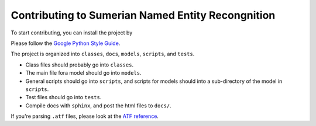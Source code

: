Contributing to Sumerian Named Entity Recongnition
==================================================

To start contributing, you can install the project by

.. code-block:: bash
   git clone https://github.com/wwunlp/sner.git
   cd sner/
   pip3 install .'[develop]'

Please follow the
`Google Python Style Guide <https://google.github.io/styleguide/pyguide>`_.

The project is organized into
``classes``, ``docs``, ``models``, ``scripts``, and ``tests``.

- Class files should probably go into ``classes``.
- The main file fora model should go into ``models``.
- General scripts should go into ``scripts``, and scripts for models should
  into a sub-directory of the model in ``scripts``.
- Test files should go into ``tests``.
- Compile docs with ``sphinx``, and post the html files to ``docs/``.

If you're parsing ``.atf`` files, please look at the
`ATF reference <https://sner.readthedocs.io/en/latest/atf_reference.html>`_.

